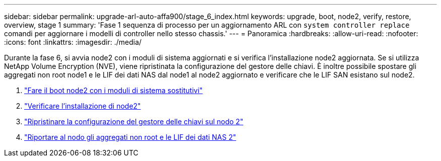 ---
sidebar: sidebar 
permalink: upgrade-arl-auto-affa900/stage_6_index.html 
keywords: upgrade, boot, node2, verify, restore, overview, stage 1 
summary: 'Fase 1 sequenza di processo per un aggiornamento ARL con `system controller replace` comandi per aggiornare i modelli di controller nello stesso chassis.' 
---
= Panoramica
:hardbreaks:
:allow-uri-read: 
:nofooter: 
:icons: font
:linkattrs: 
:imagesdir: ./media/


[role="lead"]
Durante la fase 6, si avvia node2 con i moduli di sistema aggiornati e si verifica l'installazione node2 aggiornata. Se si utilizza NetApp Volume Encryption (NVE), viene ripristinata la configurazione del gestore delle chiavi. È inoltre possibile spostare gli aggregati non root node1 e le LIF dei dati NAS dal node1 al node2 aggiornato e verificare che le LIF SAN esistano sul node2.

. link:boot_node2_with_a900_controller_and_nvs.html["Fare il boot node2 con i moduli di sistema sostitutivi"]
. link:verify_node2_installation.html["Verificare l'installazione di node2"]
. link:restore_key_manager_config_node2.html["Ripristinare la configurazione del gestore delle chiavi sul nodo 2"]
. link:move_non_root_aggr_and_nas_data_lifs_back_to_node2.html["Riportare al nodo gli aggregati non root e le LIF dei dati NAS 2"]

